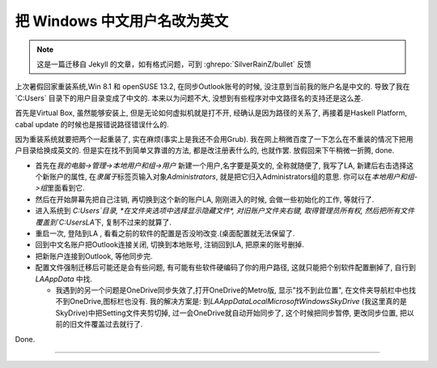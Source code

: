 ========================================
 把 Windows 中文用户名改为英文
========================================

.. post:: 2015-03-08
   :tags: Windows
   :author: LA
   :language: zh_CN

.. note:: 这是一篇迁移自 Jekyll 的文章，如有格式问题，可到 :ghrepo:`SilverRainZ/bullet` 反馈

上次暑假回家重装系统,Win 8.1 和 openSUSE 13.2, 在同步Outlook账号的时候,
没注意到当前我的账户名是中文的. 导致了我在 `C:\Users\` 目录下的用户目录变成了中文的.
本来以为问题不大, 没想到有些程序对中文路径名的支持还是这么差.

首先是Virtual Box, 虽然能够安装上, 但是无论如何虚拟机就是打不开, 经确认是因为路径的关系了,
再接着是Haskell Platform, cabal update 的时候也是报错说路径错误什么的.

因为重装系统就要把两个一起重装了, 实在麻烦(事实上是我还不会用Grub).
我在网上稍微百度了一下怎么在不重装的情况下把用户目录给换成英文的.
但是实在找不到简单又靠谱的方法, 都是改注册表什么的, 也就作罢. 放假回来下午稍微一折腾, done.


* 首先在\ `我的电脑->管理->本地用户和组->用户` 新建一个用户,名字要是英文的, 全称就随便了,
  我写了LA, 新建后右击选择这个新账户的属性, 在\ `隶属于`\ 标签页输入对象\ `Administrators`\ ,
  就是把它归入Administrators组的意思. 你可以在\ `本地用户和组->组`\ 里面看到它.
* 然后在开始屏幕先把自己注销, 再切换到这个新的账户LA, 刚刚进入的时候, 会做一些初始化的工作, 等就行了.
* 进入系统到 `C:\Users\`\ 目录, *在文件夹选项中选择显示隐藏文件*\ , 对旧账户文件夹右键,
  取得管理员所有权, 然后把所有文件覆盖到\ `C:\Users\LA`\ 下, 复制不过来的就算了.
* 重启一次, 登陆到LA , 看看之前的软件的配置是否没哟改变.(桌面配置就无法保留了.
* 回到中文名账户把Outlook连接关闭, 切换到本地账号, 注销回到LA, 把原来的账号删掉.
* 把新账户连接到Outlook, 等他同步完.
* 配置文件强制迁移后可能还是会有些问题, 有可能有些软件硬编码了你的用户路径,
  这就只能把个别软件配置删掉了, 自行到 `LA\AppData` 中找.

  * 我遇到的另一个问题是OneDrive同步失效了,打开OneDrive的Metro版, 显示"找不到此位置",
    在文件夹导航栏中也找不到OneDrive,图标栏也没有. 我的解决方案是:
    到\ `LA\AppData\Local\Microsoft\Windows\SkyDrive` (我这里真的是SkyDrive)中把Setting文件夹剪切掉,
    过一会OneDrive就自动开始同步了, 这个时候把同步暂停, 更改同步位置, 把以前的旧文件覆盖过去就行了.

Done.

--------------------------------------------------------------------------------

.. isso::
